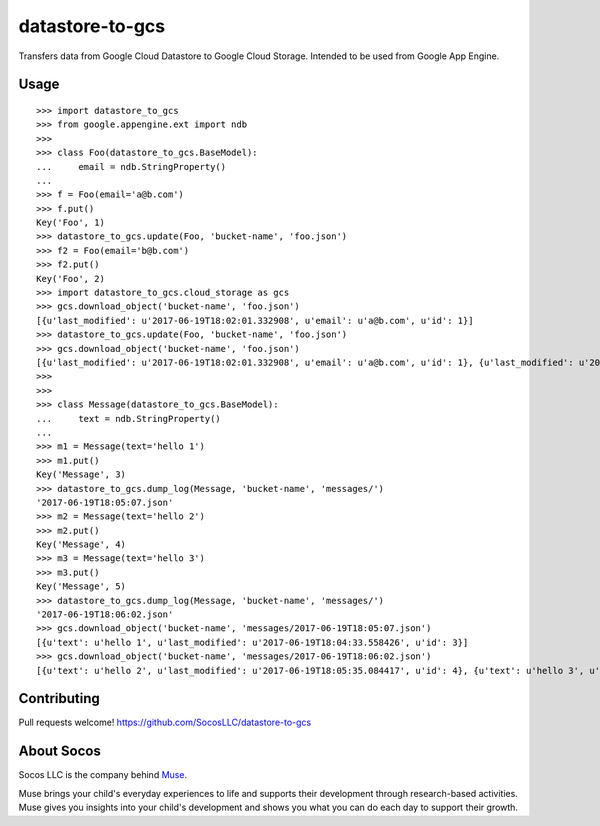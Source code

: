 datastore-to-gcs
================

Transfers data from Google Cloud Datastore to Google Cloud Storage.
Intended to be used from Google App Engine.


Usage
-----

::

    >>> import datastore_to_gcs
    >>> from google.appengine.ext import ndb
    >>>
    >>> class Foo(datastore_to_gcs.BaseModel):
    ...     email = ndb.StringProperty()
    ...
    >>> f = Foo(email='a@b.com')
    >>> f.put()
    Key('Foo', 1)
    >>> datastore_to_gcs.update(Foo, 'bucket-name', 'foo.json')
    >>> f2 = Foo(email='b@b.com')
    >>> f2.put()
    Key('Foo', 2)
    >>> import datastore_to_gcs.cloud_storage as gcs
    >>> gcs.download_object('bucket-name', 'foo.json')
    [{u'last_modified': u'2017-06-19T18:02:01.332908', u'email': u'a@b.com', u'id': 1}]
    >>> datastore_to_gcs.update(Foo, 'bucket-name', 'foo.json')
    >>> gcs.download_object('bucket-name', 'foo.json')
    [{u'last_modified': u'2017-06-19T18:02:01.332908', u'email': u'a@b.com', u'id': 1}, {u'last_modified': u'2017-06-19T18:03:09.342067', u'email': u'b@b.com', u'id': 2}]
    >>>
    >>>
    >>> class Message(datastore_to_gcs.BaseModel):
    ...     text = ndb.StringProperty()
    ...
    >>> m1 = Message(text='hello 1')
    >>> m1.put()
    Key('Message', 3)
    >>> datastore_to_gcs.dump_log(Message, 'bucket-name', 'messages/')
    '2017-06-19T18:05:07.json'
    >>> m2 = Message(text='hello 2')
    >>> m2.put()
    Key('Message', 4)
    >>> m3 = Message(text='hello 3')
    >>> m3.put()
    Key('Message', 5)
    >>> datastore_to_gcs.dump_log(Message, 'bucket-name', 'messages/')
    '2017-06-19T18:06:02.json'
    >>> gcs.download_object('bucket-name', 'messages/2017-06-19T18:05:07.json')
    [{u'text': u'hello 1', u'last_modified': u'2017-06-19T18:04:33.558426', u'id': 3}]
    >>> gcs.download_object('bucket-name', 'messages/2017-06-19T18:06:02.json')
    [{u'text': u'hello 2', u'last_modified': u'2017-06-19T18:05:35.084417', u'id': 4}, {u'text': u'hello 3', u'last_modified': u'2017-06-19T18:05:50.859952', u'id': 5}]



Contributing
------------

Pull requests welcome!
https://github.com/SocosLLC/datastore-to-gcs


About Socos
-----------

Socos LLC is the company behind `Muse <https://muse.socoslearning.com>`_.

Muse brings your child's everyday experiences to life and supports
their development through research-based activities. Muse gives you
insights into your child's development and shows you what you can do
each day to support their growth.



